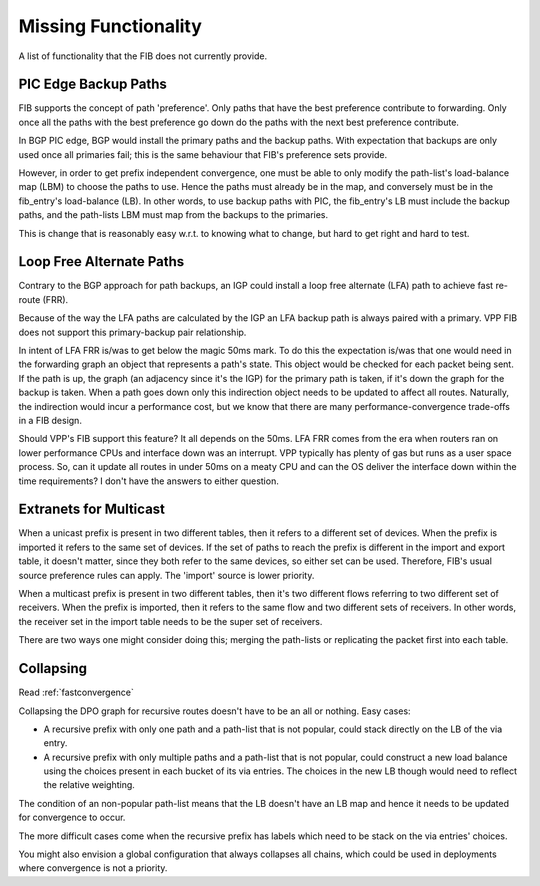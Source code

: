 .. _missing:

Missing Functionality
---------------------

A list of functionality that the FIB does not currently provide.


PIC Edge Backup Paths
^^^^^^^^^^^^^^^^^^^^^

FIB supports the concept of path 'preference'. Only paths that have
the best preference contribute to forwarding. Only once all the paths with
the best preference go down do the paths with the next best preference
contribute.

In BGP PIC edge, BGP would install the primary paths and the backup
paths. With expectation that backups are only used once all primaries
fail; this is the same behaviour that FIB's preference sets provide.

However, in order to get prefix independent convergence, one must be
able to only modify the path-list's load-balance map (LBM) to choose the
paths to use. Hence the paths must already be in the map, and
conversely must be in the fib_entry's load-balance (LB). In other
words, to use backup paths with PIC, the fib_entry's LB must include
the backup paths, and the path-lists LBM must map from the backups to
the primaries.

This is change that is reasonably easy w.r.t. to knowing what to
change, but hard to get right and hard to test.


Loop Free Alternate Paths
^^^^^^^^^^^^^^^^^^^^^^^^^^

Contrary to the BGP approach for path backups, an IGP could install a
loop free alternate (LFA) path to achieve fast re-route (FRR).

Because of the way the LFA paths are calculated by the IGP an LFA backup
path is always paired with a primary. VPP FIB does not support this
primary-backup pair relationship.

In intent of LFA FRR is/was to get below the magic 50ms mark. To do
this the expectation is/was that one would need in the forwarding
graph an object that represents a path's state. This object would be
checked for each packet being sent. If the path is up, the graph (an
adjacency since it's the IGP) for the primary path is taken, if it's
down the graph for the backup is taken. When a path goes down only
this indirection object needs to be updated to affect all
routes. Naturally, the indirection would incur a performance cost, but
we know that there are many performance-convergence trade-offs in a
FIB design.

Should VPP's FIB support this feature? It all depends on the
50ms. LFA FRR comes from the era when routers ran on lower performance
CPUs and interface down was an interrupt. VPP typically has plenty of
gas but runs as a user space process. So, can it update all routes in
under 50ms on a meaty CPU and can the OS deliver the interface down
within the time requirements? I don't have the answers to either
question.


Extranets for Multicast
^^^^^^^^^^^^^^^^^^^^^^^

When a unicast prefix is present in two different tables, then it
refers to a different set of devices. When the prefix is imported it
refers to the same set of devices. If the set of paths to reach the
prefix is different in the import and export table, it doesn't matter,
since they both refer to the same devices, so either set can be
used. Therefore, FIB's usual source preference rules can apply. The
'import' source is lower priority.

When a multicast prefix is present in two different tables, then it's
two different flows referring to two different set of receivers. When
the prefix is imported, then it refers to the same flow and two
different sets of receivers. In other words, the receiver set in the
import table needs to be the super set of receivers.

There are two ways one might consider doing this; merging the
path-lists or replicating the packet first into each table.


Collapsing
^^^^^^^^^^

Read :ref:`fastconvergence`

Collapsing the DPO graph for recursive routes doesn't have to be an
all or nothing. Easy cases:


- A recursive prefix with only one path and a path-list that is not
  popular, could stack directly on the LB of the via entry.
- A recursive prefix with only multiple paths and a path-list that is not
  popular, could construct a new load balance using the choices
  present in each bucket of its via entries. The choices in the new LB
  though would need to reflect the relative weighting.


The condition of an non-popular path-list means that the LB doesn't
have an LB map and hence it needs to be updated for convergence to
occur.

The more difficult cases come when the recursive prefix has labels
which need to be stack on the via entries' choices.

You might also envision a global configuration that always collapses all
chains, which could be used in deployments where convergence is not a
priority.
